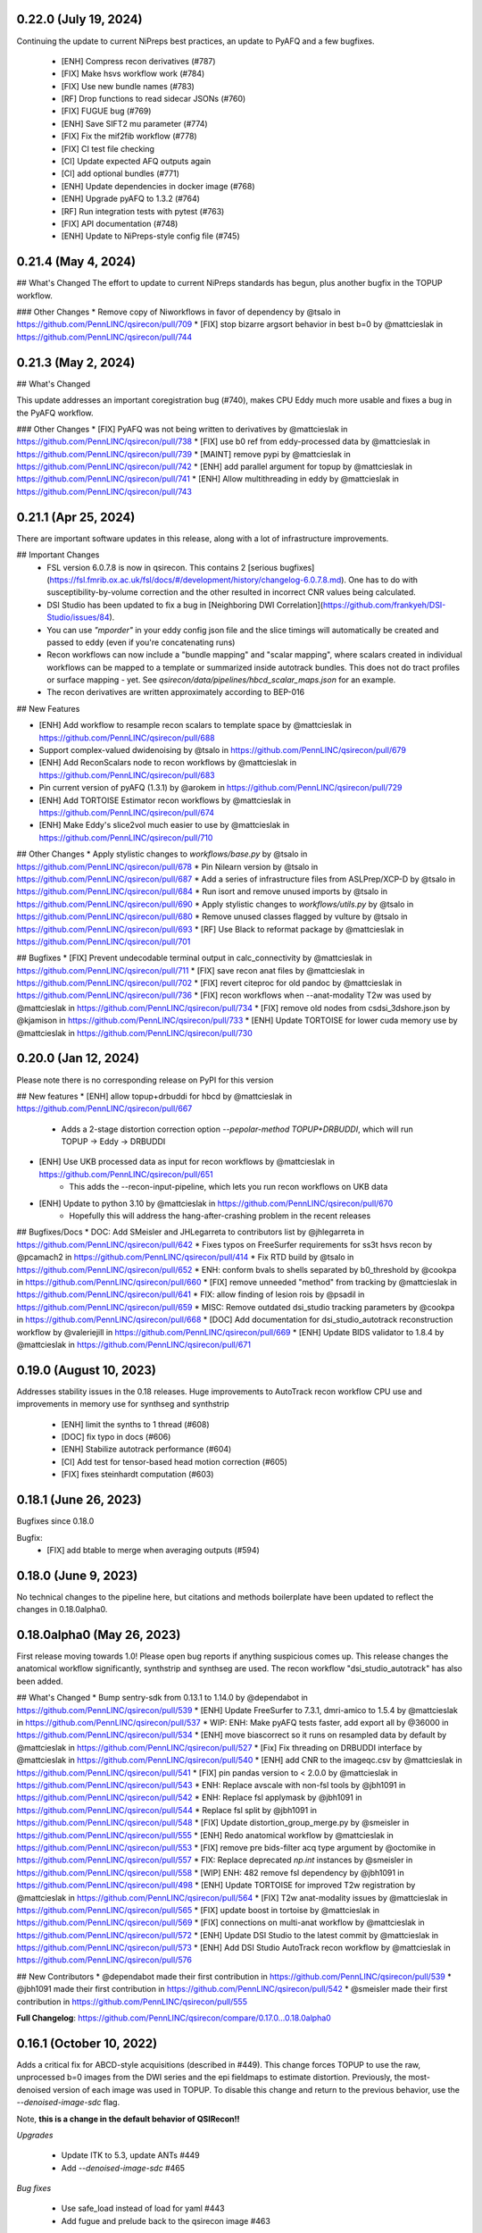 0.22.0 (July 19, 2024)
======================

Continuing the update to current NiPreps best practices, an update to PyAFQ and a few bugfixes.

 * [ENH] Compress recon derivatives (#787)
 * [FIX] Make hsvs workflow work (#784)
 * [FIX] Use new bundle names (#783)
 * [RF] Drop functions to read sidecar JSONs (#760)
 * [FIX] FUGUE bug (#769)
 * [ENH] Save SIFT2 mu parameter (#774)
 * [FIX] Fix the mif2fib workflow (#778)
 * [FIX] CI test file checking
 * [CI] Update expected AFQ outputs again
 * [CI] add optional bundles (#771)
 * [ENH] Update dependencies in docker image (#768)
 * [ENH] Upgrade pyAFQ to 1.3.2 (#764)
 * [RF] Run integration tests with pytest (#763)
 * [FIX] API documentation (#748)
 * [ENH] Update to NiPreps-style config file (#745)


0.21.4 (May 4, 2024)
====================


## What's Changed
The effort to update to current NiPreps standards has begun, plus another bugfix in the TOPUP workflow.

### Other Changes
* Remove copy of Niworkflows in favor of dependency by @tsalo in https://github.com/PennLINC/qsirecon/pull/709
* [FIX] stop bizarre argsort behavior in best b=0 by @mattcieslak in https://github.com/PennLINC/qsirecon/pull/744



0.21.3 (May 2, 2024)
====================

## What's Changed

This update addresses an important coregistration bug (#740), makes CPU Eddy much more usable and fixes a bug in the PyAFQ workflow.

### Other Changes
* [FIX] PyAFQ was not being written to derivatives by @mattcieslak in https://github.com/PennLINC/qsirecon/pull/738
* [FIX] use b0 ref from eddy-processed data by @mattcieslak in https://github.com/PennLINC/qsirecon/pull/739
* [MAINT] remove pypi by @mattcieslak in https://github.com/PennLINC/qsirecon/pull/742
* [ENH] add parallel argument for topup by @mattcieslak in https://github.com/PennLINC/qsirecon/pull/741
* [ENH] Allow multithreading in eddy by @mattcieslak in https://github.com/PennLINC/qsirecon/pull/743



0.21.1 (Apr 25, 2024)
=====================

There are important software updates in this release, along with a lot of infrastructure improvements.

## Important Changes
 * FSL version 6.0.7.8 is now in qsirecon. This contains 2 [serious bugfixes](https://fsl.fmrib.ox.ac.uk/fsl/docs/#/development/history/changelog-6.0.7.8.md). One has to do with susceptibility-by-volume correction and the other resulted in incorrect CNR values being calculated.
 * DSI Studio has been updated to fix a bug in [Neighboring DWI Correlation](https://github.com/frankyeh/DSI-Studio/issues/84).
 * You can use `"mporder"` in your eddy config json file and the slice timings will automatically be created and passed to eddy (even if you're concatenating runs)
 * Recon workflows can now include a "bundle mapping" and "scalar mapping", where scalars created in individual workflows can be mapped to a template or summarized inside autotrack bundles. This does not do tract profiles or surface mapping - yet. See `qsirecon/data/pipelines/hbcd_scalar_maps.json` for an example.
 * The recon derivatives are written approximately according to BEP-016

## New Features

* [ENH] Add workflow to resample recon scalars to template space by @mattcieslak in https://github.com/PennLINC/qsirecon/pull/688
* Support complex-valued dwidenoising by @tsalo in https://github.com/PennLINC/qsirecon/pull/679
* [ENH] Add ReconScalars node to recon workflows by @mattcieslak in https://github.com/PennLINC/qsirecon/pull/683
* Pin current version of pyAFQ (1.3.1) by @arokem in https://github.com/PennLINC/qsirecon/pull/729
* [ENH] Add TORTOISE Estimator recon workflows by @mattcieslak in https://github.com/PennLINC/qsirecon/pull/674
* [ENH] Make Eddy's slice2vol much easier to use by @mattcieslak in https://github.com/PennLINC/qsirecon/pull/710

## Other Changes
* Apply stylistic changes to `workflows/base.py` by @tsalo in https://github.com/PennLINC/qsirecon/pull/678
* Pin Nilearn version by @tsalo in https://github.com/PennLINC/qsirecon/pull/687
* Add a series of infrastructure files from ASLPrep/XCP-D by @tsalo in https://github.com/PennLINC/qsirecon/pull/684
* Run isort and remove unused imports by @tsalo in https://github.com/PennLINC/qsirecon/pull/690
* Apply stylistic changes to `workflows/utils.py` by @tsalo in https://github.com/PennLINC/qsirecon/pull/680
* Remove unused classes flagged by vulture by @tsalo in https://github.com/PennLINC/qsirecon/pull/693
* [RF] Use Black to reformat package by @mattcieslak in https://github.com/PennLINC/qsirecon/pull/701

## Bugfixes
* [FIX] Prevent undecodable terminal output in calc_connectivity by @mattcieslak in https://github.com/PennLINC/qsirecon/pull/711
* [FIX] save recon anat files by @mattcieslak in https://github.com/PennLINC/qsirecon/pull/702
* [FIX] revert citeproc for old pandoc by @mattcieslak in https://github.com/PennLINC/qsirecon/pull/736
* [FIX] recon workflows when --anat-modality T2w was used  by @mattcieslak in https://github.com/PennLINC/qsirecon/pull/734
* [FIX] remove old nodes from csdsi_3dshore.json by @kjamison in https://github.com/PennLINC/qsirecon/pull/733
* [ENH] Update TORTOISE for lower cuda memory use by @mattcieslak in https://github.com/PennLINC/qsirecon/pull/730



0.20.0 (Jan 12, 2024)
======================
Please note there is no corresponding release on PyPI for this version

## New features
* [ENH] allow topup+drbuddi for hbcd by @mattcieslak in https://github.com/PennLINC/qsirecon/pull/667
   * Adds a 2-stage distortion correction option `--pepolar-method TOPUP+DRBUDDI`, which will run TOPUP -> Eddy -> DRBUDDI
* [ENH] Use UKB processed data as input for recon workflows by @mattcieslak in https://github.com/PennLINC/qsirecon/pull/651
   * This adds the --recon-input-pipeline, which lets you run recon workflows on UKB data
* [ENH] Update to python 3.10 by @mattcieslak in https://github.com/PennLINC/qsirecon/pull/670
   * Hopefully this will address the hang-after-crashing problem in the recent releases

## Bugfixes/Docs
* DOC: Add SMeisler and JHLegarreta to contributors list by @jhlegarreta in https://github.com/PennLINC/qsirecon/pull/642
* Fixes typos on FreeSurfer requirements for ss3t hsvs recon by @pcamach2 in https://github.com/PennLINC/qsirecon/pull/414
* Fix RTD build by @tsalo in https://github.com/PennLINC/qsirecon/pull/652
* ENH: conform bvals to shells separated by b0_threshold by @cookpa in https://github.com/PennLINC/qsirecon/pull/660
* [FIX] remove unneeded "method" from tracking by @mattcieslak in https://github.com/PennLINC/qsirecon/pull/641
* FIX: allow finding of lesion rois by @psadil in https://github.com/PennLINC/qsirecon/pull/659
* MISC: Remove outdated dsi_studio tracking parameters by @cookpa in https://github.com/PennLINC/qsirecon/pull/668
* [DOC] Add documentation for dsi_studio_autotrack reconstruction workflow by @valeriejill in https://github.com/PennLINC/qsirecon/pull/669
* [ENH] Update BIDS validator to 1.8.4 by @mattcieslak in https://github.com/PennLINC/qsirecon/pull/671


0.19.0 (August 10, 2023)
========================

Addresses stability issues in the 0.18 releases. Huge improvements to AutoTrack recon workflow
CPU use and improvements in memory use for synthseg and synthstrip

 * [ENH] limit the synths to 1 thread (#608)
 * [DOC] fix typo in docs (#606)
 * [ENH] Stabilize autotrack performance (#604)
 * [CI] Add test for tensor-based head motion correction (#605)
 * [FIX] fixes steinhardt computation (#603)


0.18.1 (June 26, 2023)
======================

Bugfixes since 0.18.0

Bugfix:
 * [FIX] add btable to merge when averaging outputs (#594)

0.18.0 (June 9, 2023)
=====================

No technical changes to the pipeline here, but citations and methods boilerplate have been updated to
reflect the changes in 0.18.0alpha0.



0.18.0alpha0 (May 26, 2023)
===========================

First release moving towards 1.0! Please open bug reports if anything suspicious comes up. This release
changes the anatomical workflow significantly, synthstrip and synthseg are used. The recon workflow
"dsi_studio_autotrack" has also been added.

## What's Changed
* Bump sentry-sdk from 0.13.1 to 1.14.0 by @dependabot in https://github.com/PennLINC/qsirecon/pull/539
* [ENH] Update FreeSurfer to 7.3.1, dmri-amico to 1.5.4 by @mattcieslak in https://github.com/PennLINC/qsirecon/pull/537
* WIP: ENH: Make pyAFQ tests faster, add export all by @36000 in https://github.com/PennLINC/qsirecon/pull/534
* [ENH] move biascorrect so it runs on resampled data by default by @mattcieslak in https://github.com/PennLINC/qsirecon/pull/527
* [Fix] Fix threading on DRBUDDI interface by @mattcieslak in https://github.com/PennLINC/qsirecon/pull/540
* [ENH] add CNR to the imageqc.csv by @mattcieslak in https://github.com/PennLINC/qsirecon/pull/541
* [FIX] pin pandas version to < 2.0.0 by @mattcieslak in https://github.com/PennLINC/qsirecon/pull/543
* ENH: Replace avscale with non-fsl tools by @jbh1091 in https://github.com/PennLINC/qsirecon/pull/542
* ENH: Replace fsl applymask by @jbh1091 in https://github.com/PennLINC/qsirecon/pull/544
* Replace fsl split by @jbh1091 in https://github.com/PennLINC/qsirecon/pull/548
* [FIX] Update distortion_group_merge.py by @smeisler in https://github.com/PennLINC/qsirecon/pull/555
* [ENH] Redo anatomical workflow by @mattcieslak in https://github.com/PennLINC/qsirecon/pull/553
* [FIX] remove pre bids-filter acq type argument by @octomike in https://github.com/PennLINC/qsirecon/pull/557
* FIX: Replace deprecated `np.int` instances by @smeisler in https://github.com/PennLINC/qsirecon/pull/558
* [WIP] ENH: 482 remove fsl dependency by @jbh1091 in https://github.com/PennLINC/qsirecon/pull/498
* [ENH] Update TORTOISE for improved T2w registration by @mattcieslak in https://github.com/PennLINC/qsirecon/pull/564
* [FIX] T2w anat-modality issues by @mattcieslak in https://github.com/PennLINC/qsirecon/pull/565
* [FIX] update boost in tortoise by @mattcieslak in https://github.com/PennLINC/qsirecon/pull/569
* [FIX] connections on multi-anat workflow by @mattcieslak in https://github.com/PennLINC/qsirecon/pull/572
* [ENH] Update DSI Studio to the latest commit by @mattcieslak in https://github.com/PennLINC/qsirecon/pull/573
* [ENH] Add DSI Studio AutoTrack recon workflow by @mattcieslak in https://github.com/PennLINC/qsirecon/pull/576

## New Contributors
* @dependabot made their first contribution in https://github.com/PennLINC/qsirecon/pull/539
* @jbh1091 made their first contribution in https://github.com/PennLINC/qsirecon/pull/542
* @smeisler made their first contribution in https://github.com/PennLINC/qsirecon/pull/555

**Full Changelog**: https://github.com/PennLINC/qsirecon/compare/0.17.0...0.18.0alpha0


0.16.1 (October 10, 2022)
=========================

Adds a critical fix for ABCD-style acquisitions (described in #449). This change forces
TOPUP to use the raw, unprocessed b=0 images from the DWI series and the epi fieldmaps to
estimate distortion. Previously, the most-denoised version of each image was used in
TOPUP. To disable this change and return to the previous behavior, use the
`--denoised-image-sdc` flag.

Note, **this is a change in the default behavior of QSIRecon!!**

*Upgrades*

 * Update ITK to 5.3, update ANTs #449
 * Add `--denoised-image-sdc` #465


*Bug fixes*

 * Use safe_load instead of load for yaml #443
 * Add fugue and prelude back to the qsirecon image #463


0.16.0RC2 (June 1, 2022)
========================

 * Adds multithreading to connectome2tck #429

0.16.0RC2 (June 1, 2022)
========================

Fixes a naming error in the schaefer 400 atlas #428

0.16.0RC1 (May 30, 2022)
========================

Major additions to the reconstruction workflows! Most notably PyAFQ is available
as a reconstruction workflow. The default atlases included in QSIRecon have been
updated to include subcortical regions if they weren't already present in the
original atlas.

 * Add PyAFQ reconstruction workflows #398 Credit: @36000
 * Make sure all recon workflows respect omp_nthreads #368
 * Add DKI derivatives #371
 * Properly transform 4D CNR images from Eddy #393
 * Update amico to version 22.4.1 #394
 * Fix concatenation bug #403 credit: @cookpa
 * Prevent divide by zero error #405 credit: @cookpa
 * Critical Fix, use correct transform to get atlases into T1w space #417
 * Add resampled atlases back into derivatives #418
 * Add connectome2tck exemplar streamlines for mrtrix connectivity workflows #420
 * Update the atlases to include subcortical regions #426 [details here](https://github.com/PennLINC/qsirecon-atlas/blob/main/QSIRecon%20atlases.ipynb)

0.15.2 (March 3, 2022) DEPRECATED
==================================

**WARNING** There is an bug in the connectome pipelines that makes the connectivity
matrices unreliable. Do not use this version for connectome estimation.

Due to persistent difficulties with crashing ODF plots in the reconstruction workflows,
there is now a `--skip-odf-reports` option that will disable the ODF and peak plots
in the html reports. This should only be used once you've run some test workflows
with the reports still enabled, so you know that your ODFs are correctly oriented.

 * Make ODF Plots optional (#364)
 * Bugfix: ABCD gradient data for extrapolation (#363)
 * Adds `dipy_dki` reconstruction workflow (#366)


0.15.1 (February 28, 2022) DEPRECATED
======================================

**WARNING** There is an bug in the connectome pipelines that makes the connectivity
matrices unreliable. Do not use this version for connectome estimation.

A lot of changes in QSIRecon. The big-picture changes are

 1. The build system was redone so a multistage build is used in a
    different repository (https://github.com/PennLINC/qsirecon_build).
    The container should be about half as big as the last release.
 2. The way anatomical masks are handled in reconstruction workflows
    has been changed so that FreeSurfer data can be incorporated.
 3. FAST-based anatomically-constrained tractography is now deprecated in
    QSIRecon. If you're going to use anatomical constraints, they should be
    very accurate. The hybrid surface-volume segmentation (HSVS) is
    *amazing* and should be considered the default way to use the
    MRtrix3/3Tissue workflows. The
    [documentation](https://qsirecon.readthedocs.io/en/latest/reconstruction.html)
    describes the new built-in workflow names.
 4. The reconstruction workflows have been totally refactored. This won't
    affect the outputs of the reconstruction workflows, but will affect
    anyone who is using intermediate files from the working directory.
    The working directories no longer have those unfortunate `..`'s in
    their names.
 5. FSL is updated to 6.0.5.1!

Since these are a lot of changes, please be vigilant and check your results!
The QSIRecon preprocessing workflows have not changed with this release, but
the dependencies have been upgraded for almost everything.

 * Update FSL to 6.0.5.1 (#334)
 * Move ODF plotting to a cli tool so xvfb is handled more robustly (#357)
 * Better FreeSurfer license documentation (#355)
 * Edited libQt5Core.so.5 so it's loadable in singularity on CentOS (#336)
 * Fixed typo in patch2self (#338)
 * Inaccurate bids-validator errors were removed (#340)
 * Bug in `--recon-input` fixed #286
 * Correct streamline count is reported in the mrtrix connectivity matrices (#330)
 * Add option to ingress freesurfer data (#287)
 * Add Nature Methods citation to dataset_description.json
 * Refactor build system (#341)
 * SHORELine bugfixes (#301)
 * Bugfix: handle cases where there is only one b=0 (#279)

0.14.3 (September 16, 2021)
===========================
Change in behavior in Patch2Self:

 * Updates Patch2Self with optimal parameters (use OLS instead of ridge)

0.14.2 (July 11, 2021)
======================
Bugfixes and documentation

 * Updates documentation for containers (#270)
 * Fixes a bug when reading fieldmap metadata from datalad inputs (#271)
 * Change incorrect option in the documentation (#272)

0.14.0 (July 2, 2021)
=====================
Adds a new reconstruction workflow for the NODDI model.

 * Adds NODDI reconstruction workflow (#257). Thanks @cookpa!
 * Fixes issue with unequal aspect ratios in q-space plots (#266)

0.13.1 (June 14, 2021)
======================

 * Adds a flag for a BIDS filter file #256
 * Fixes a bug where --dwi-only is selected along with --intramodal-template

0.13.0 (May 5, 2021)
====================
Many bugfixes

 * Fix bug that produced flipped scalar images (#251)
 * Added a default working directory to prevent uninterpretable error message (#250)
 * Fix a bug in the `dipy_3dshore` reconstruction workflow (#249)
 * Remove hardlinking from DSI Studio interfaces (#214)
 * Add an option to use a BIDS database directory (#247)
 * Fix bug in interactive reports for HCP-style acquisitions (#238)
 * Update defaults for `Patch2Self` (#230, #239)
 * Remove cmake installer from docker image after compiling ANTS (#229)

0.13.0RC1 (January 19, 2021)
============================
This version introduces major changes to the TOPUP/eddy workflow. Feedback would be greatly
appreciated!

 * Added new algorithm for selecting b=0 images for distortion corretion (#202)
 * Added the Patch2Self denoising method (#203, credit to @ShreyasFadnavis)
 * Documentation has been expanded significantly (#212)
 * Boilerplate for DWI preprocessing is greatly expanded (#200)


0.12.2 (November 7, 2020)
=========================
Adds options for processing infant dMRI data. Also enables running without a T1w
image.

 * Adds ``--dwi-only`` and ``--infant`` options to QSIRecon. (#177)


0.11.0 (August 12, 2020)
========================
NEW: Workflow defaults have changed. T1w-based spatial normalization is done by
default (disabled by ``--skip-t1-based-spatial-normalization``) and dwi scans
are merged before motion correction by default (disabled by ``--separate-all-dwis``).

 * Deprecate some commandline arguments, change defaults (#168)
 * Fix typo in workflow names (#162)
 * Fix bug from 0.10.0 where ODFs were not appearing in plots (#160)


0.10.0 (August 4, 2020)
=======================

 * Adds support for oblique acquisitions (#156)


0.9.0beta1 (June 17, 2020)
==========================

 * Adds support for HCP lifespan sequences
 * Introduces --distortion-group-merge option for combining paired scans

0.8.0 (February 12, 2020)
=========================

 * Removes oblique angles from T1w headers to fix N4 bug (#103)

0.7.2 (February 4, 2020)
========================

 * Fixed a bug in b=0 masking when images have high signal intensity in ventricles (#99)

0.7.1 (January 29, 2020)
========================

 * Image QC summary data is produced for each output (#95)
 * Update DSI Studio (#88)
 * Update ANTs (#80)
 * Include workflows for ss3t (#82)
 * Add some boilerplate to the FSL workflow (#38)
 * Reduce the number of calls to N4 (#74, #89)
 * Add CUDA capability in the containers (#75)
 * Add mrdegibbs and accompanying reports (#58)
 * Fix reports graphics (#64)
 * Rework the DWI grouping algorithm (#92)

0.6.7 (January 9 2020)
======================
This release adds some rather big updates to QSIRecon.
 * FSL is updated to version 6.0.3
 * CUDA v9.1 support is added to the image (works with GPUS in Docker and Singularity)
 * A new robust b=0 masking algorith is introduced.

0.6.5 (Nov 21, 2019)
====================
 * Improved handling of Freesurfer path (#50)
 * Better logic in commandline argument checking (#50, #62)
 * More robust brain masking for b=0 reference images (#73)
 * Bugfix for reverse phase encoding directon dwi series (#68)
 * Bugfix for warping eddy's CNR output (#72)

0.6.4, 0.6.4-1 (Nov 11, 2019)
==============================
 * IMPORTANT: commandline call changed to use official BIDS App
 * eddy will use multiple cores if available
 * Fixed bug in sentry interaction


0.6.2, 0.6.3RC1, 0.6.3RC2 (October 27, 2019)
============================================

 * Bugfix: masking was not working on eddy.
 * Bugfix: static versioning was not workign in the container.
 * New graphics in the documentation.
 * Use BSpline Interpolation if --output-resolution is higher than the input resolution.


0.6.0RC1, 0.6.2 (October 13, 2019)
==================================

An issue was discovered in how voxel orientation interacts with TOPUP/eddy and outside
fieldmaps. Unless everything is in LAS+ prior to going into TOPUP/eddy, the warps are
incorrectly applied at the end of eddy. This resulted in fieldmap unwarping reports that
looked good but a final output that is bizarrely warped. Additionally, GRE fieldmaps would
result in outputs being under-unwarped. To fix all of these, TOPUP (if PEPOLAR fieldmaps are
being used) and eddy occur in LAS+, then their outputs are converted to LPS+ for GRE fieldmaps,
SyN. The rest of the pipeline happens in LPS+, like the SHORELine version.

 * Update installation method to match fMRIPrep
 * Add CI tests for reconstruction workflows
 * Make the ``--sloppy`` option affect the reconstruction workflows
 * Fixes bug in 3dSHORE reconstruction (incorrect scaling)
 * CRITICAL bug fix: convert everything to LAS+ if eddy is going to be used
 * Added built-in reconstruction workflows
 * Added Brainnetome, AICHA and the remaining Schaefer atlases


0.5.1, 0.5.1a, 0.5.2 (September 10, 2019)
==========================================

 * Address issues in Nipype causing random crashes


0.5.0 (August 11, 2019)
=======================

 * Use antsMultiVariateTemplateConstruction2.sh to make a b=0 template across scan groups
 * Control the number of template iterations and deformation model with
   ``--intramodal_template_iters`` and ``--intramodal_template_transform``.

0.4.6 (July 23, 2019)
=====================

 * More documentation updates
 * MSD calculated for MAPMRI

0.4.5 (July 22, 2019)
=====================

 * Scalar outputs from MAPMRI

0.4.4 (July 19, 2019)
======================

 * Default eddy configuation changed to not use CUDA by default.
 * Valerie added content to documentation

0.4.3 (July 18, 2019)
=====================

FSL tools are used to match SHORELine motion parameters to those from eddy.

 * Fieldcoefs are calculated from PEPOLAR and GRE fieldmaps and sent to TOPUP
 * Motion estimates from SHORELine match eddy

0.4.0 (June 7, 2019)
====================

Add workflows for eddy and TOPUP.

  * Adds eddy tests on CircleCI.
